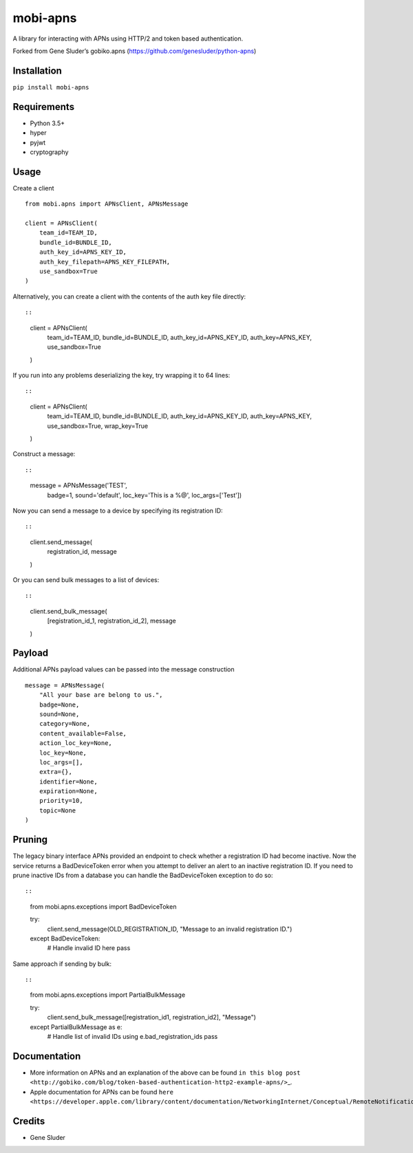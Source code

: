 mobi-apns
=========

A library for interacting with APNs using HTTP/2 and token based
authentication.

Forked from Gene Sluder’s gobiko.apns
(https://github.com/genesluder/python-apns)

Installation
------------

``pip install mobi-apns``

Requirements
------------

-  Python 3.5+
-  hyper
-  pyjwt
-  cryptography

Usage
-----

Create a client

::

        from mobi.apns import APNsClient, APNsMessage
        
        client = APNsClient(
            team_id=TEAM_ID, 
            bundle_id=BUNDLE_ID, 
            auth_key_id=APNS_KEY_ID, 
            auth_key_filepath=APNS_KEY_FILEPATH, 
            use_sandbox=True
        )

Alternatively, you can create a client with the contents of the auth key
file directly::

::

        client = APNsClient(
            team_id=TEAM_ID, 
            bundle_id=BUNDLE_ID, 
            auth_key_id=APNS_KEY_ID, 
            auth_key=APNS_KEY, 
            use_sandbox=True
        )

If you run into any problems deserializing the key, try wrapping it to
64 lines::

::

        client = APNsClient(
            team_id=TEAM_ID,
            bundle_id=BUNDLE_ID,
            auth_key_id=APNS_KEY_ID,
            auth_key=APNS_KEY,
            use_sandbox=True,
            wrap_key=True
        )

Construct a message::

::

        message = APNsMessage('TEST',
                   badge=1,
                   sound='default',
                   loc_key='This is a %@',
                   loc_args=['Test'])

Now you can send a message to a device by specifying its registration
ID::

::

    client.send_message(
        registration_id, 
        message
    )

Or you can send bulk messages to a list of devices::

::

    client.send_bulk_message(
        [registration_id_1, registration_id_2], 
        message
    )

Payload
-------

Additional APNs payload values can be passed into the message
construction

::

        message = APNsMessage(
            "All your base are belong to us.",
            badge=None, 
            sound=None, 
            category=None, 
            content_available=False,
            action_loc_key=None, 
            loc_key=None, 
            loc_args=[], 
            extra={}, 
            identifier=None, 
            expiration=None, 
            priority=10, 
            topic=None
        )

Pruning
-------

The legacy binary interface APNs provided an endpoint to check whether a
registration ID had become inactive. Now the service returns a
BadDeviceToken error when you attempt to deliver an alert to an inactive
registration ID. If you need to prune inactive IDs from a database you
can handle the BadDeviceToken exception to do so::

::

    from mobi.apns.exceptions import BadDeviceToken

    try:
        client.send_message(OLD_REGISTRATION_ID, "Message to an invalid registration ID.")
    except BadDeviceToken:
        # Handle invalid ID here
        pass

Same approach if sending by bulk::

::

    from mobi.apns.exceptions import PartialBulkMessage

    try:
        client.send_bulk_message([registration_id1, registration_id2], "Message")
    except PartialBulkMessage as e:
        # Handle list of invalid IDs using e.bad_registration_ids
        pass

Documentation
-------------

-  More information on APNs and an explanation of the above can be found
   ``in this blog post <http://gobiko.com/blog/token-based-authentication-http2-example-apns/>``\ \_.

-  Apple documentation for APNs can be found
   ``here <https://developer.apple.com/library/content/documentation/NetworkingInternet/Conceptual/RemoteNotificationsPG/APNSOverview.html#//apple_ref/doc/uid/TP40008194-CH8-SW1>``\ \_.

Credits
-------

-  Gene Sluder
